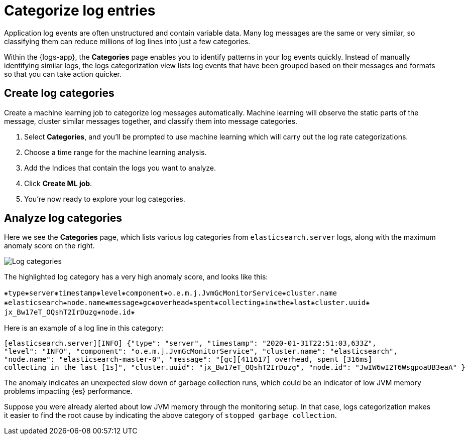[[categorize-logs]]
= Categorize log entries

Application log events are often unstructured and contain variable data. Many
log messages are the same or very similar, so classifying them can reduce
millions of log lines into just a few categories.

Within the {logs-app}, the *Categories* page enables you to identify patterns in
your log events quickly. Instead of manually identifying similar logs, the logs categorization view lists
log events that have been grouped based on their messages and formats so that you can take action
quicker.

[[create-log-categories]]
== Create log categories

Create a machine learning job to categorize log messages automatically. Machine learning will observe
the static parts of the message, cluster similar messages together, and classify them into message categories.

1. Select *Categories*, and you'll be prompted to use machine learning which will carry out the log rate categorizations.
2. Choose a time range for the machine learning analysis.
3. Add the Indices that contain the logs you want to analyze.
4. Click *Create ML job*.
5. You're now ready to explore your log categories.

[[analyze-log-categories]]
== Analyze log categories

Here we see the *Categories* page, which lists various log categories from
`elasticsearch.server` logs, along with the maximum anomaly score on the right.

[role="screenshot"]
image::images/log-categories.png[Log categories]

The highlighted log category has a very high anomaly score, and looks like this:

[source,console-result]
----------------------------------
⁕type⁕server⁕timestamp⁕level⁕component⁕o.e.m.j.JvmGcMonitorService⁕cluster.name
⁕elasticsearch⁕node.name⁕message⁕gc⁕overhead⁕spent⁕collecting⁕in⁕the⁕last⁕cluster.uuid⁕
jx_Bw17eT_OQshT2IrDuzg⁕node.id⁕
----------------------------------

Here is an example of a log line in this category:

[source,console-result]
----------------------------------
[elasticsearch.server][INFO] {"type": "server", "timestamp": "2020-01-31T22:51:03,633Z",
"level": "INFO", "component": "o.e.m.j.JvmGcMonitorService", "cluster.name": "elasticsearch",
"node.name": "elasticsearch-master-0", "message": "[gc][411617] overhead, spent [316ms]
collecting in the last [1s]", "cluster.uuid": "jx_Bw17eT_OQshT2IrDuzg", "node.id": "JwIW6wI2T6WsgpoaUB3eaA" }
----------------------------------

The anomaly indicates an unexpected slow down of garbage collection runs, which could be an indicator of low
JVM memory problems impacting {es} performance.

Suppose you were already alerted about low JVM memory through the monitoring setup. In that case,
logs categorization makes it easier to find the root cause by indicating the above category
of `stopped garbage collection`.
